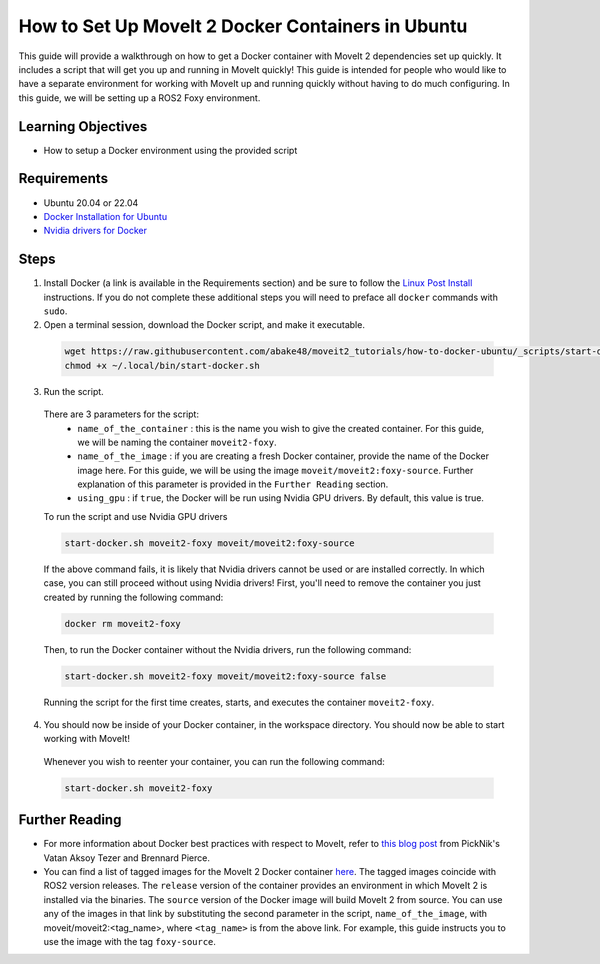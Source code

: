 How to Set Up MoveIt 2 Docker Containers in Ubuntu
===================================================
This guide will provide a walkthrough on how to get a Docker container with MoveIt 2 dependencies set up quickly.
It includes a script that will get you up and running in MoveIt quickly!
This guide is intended for people who would like to have a separate environment for working with MoveIt up and running quickly \
without having to do much configuring. In this guide, we will be setting up a ROS2 Foxy environment.

Learning Objectives
-------------------

- How to setup a Docker environment using the provided script

Requirements
------------

- Ubuntu 20.04 or 22.04
- `Docker Installation for Ubuntu <https://docs.docker.com/engine/install/ubuntu/>`_
- `Nvidia drivers for Docker <https://docs.nvidia.com/datacenter/cloud-native/container-toolkit/install-guide.html#setting-up-nvidia-container-toolkit>`_

Steps
-----
1. Install Docker (a link is available in the Requirements section) and be sure to follow the `Linux Post Install <https://docs.docker.com/engine/install/linux-postinstall/#manage-docker-as-a-non-root-user>`_ instructions. If you do not complete these additional steps you will need to preface all ``docker`` commands with ``sudo``.

2. Open a terminal session, download the Docker script, and make it executable.

  .. code-block:: bash

    wget https://raw.githubusercontent.com/abake48/moveit2_tutorials/how-to-docker-ubuntu/_scripts/start-docker.sh -O ~/.local/bin/start-docker.sh
    chmod +x ~/.local/bin/start-docker.sh

3. Run the script.

  There are 3 parameters for the script:
      - ``name_of_the_container`` : this is the name you wish to give the created container. For this guide, we will be naming the container ``moveit2-foxy``.
      - ``name_of_the_image`` : if you are creating a fresh Docker container, provide the name of the Docker image here. For this guide, we will be using the image ``moveit/moveit2:foxy-source``. Further explanation of this parameter is provided in the ``Further Reading`` section.
      - ``using_gpu`` : if ``true``, the Docker will be run using Nvidia GPU drivers. By default, this value is true.

  To run the script and use Nvidia GPU drivers

  .. code-block:: bash

    start-docker.sh moveit2-foxy moveit/moveit2:foxy-source

  If the above command fails, it is likely that Nvidia drivers cannot be used or are installed correctly. In which case, you can still proceed without using Nvidia drivers!
  First, you'll need to remove the container you just created by running the following command:

  .. code-block:: bash

    docker rm moveit2-foxy

  Then, to run the Docker container without the Nvidia drivers, run the following command:

  .. code-block:: bash

    start-docker.sh moveit2-foxy moveit/moveit2:foxy-source false

  Running the script for the first time creates, starts, and executes the container ``moveit2-foxy``.

4. You should now be inside of your Docker container, in the workspace directory. You should now be able to start working with MoveIt!

  Whenever you wish to reenter your container, you can run the following command:

  .. code-block:: bash

    start-docker.sh moveit2-foxy

Further Reading
---------------
- For more information about Docker best practices with respect to MoveIt,
  refer to `this blog post <https://picknik.ai/ros/robotics/docker/2021/07/20/Vatan-Aksoy-Tezer-Docker.html>`_
  from PickNik's Vatan Aksoy Tezer and Brennard Pierce.

- You can find a list of tagged images for the MoveIt 2 Docker container `here <https://hub.docker.com/r/moveit/moveit2/tags>`_.
  The tagged images coincide with ROS2 version releases. The ``release`` version of the container provides an environment in which MoveIt 2 is installed via the binaries.
  The ``source`` version of the Docker image will build MoveIt 2 from source.
  You can use any of the images in that link by substituting the second parameter in the script, ``name_of_the_image``, with moveit/moveit2:<tag_name>, where ``<tag_name>`` is from the above link.
  For example, this guide instructs you to use the image with the tag ``foxy-source``.
